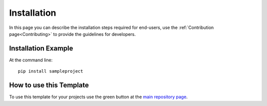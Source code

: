 ============
Installation
============

In this page you can describe the installation steps required for end-users, use the :ref:`Contribution page<Contributing>` to provide the guidelines for developers.

Installation Example
--------------------

At the command line::

    pip install sampleproject

How to use this Template
------------------------

To use this template for your projects use the green button at the `main repository page`_.

.. _main repository page: https://github.com/joaomcteixeira/python-project-skeleton
